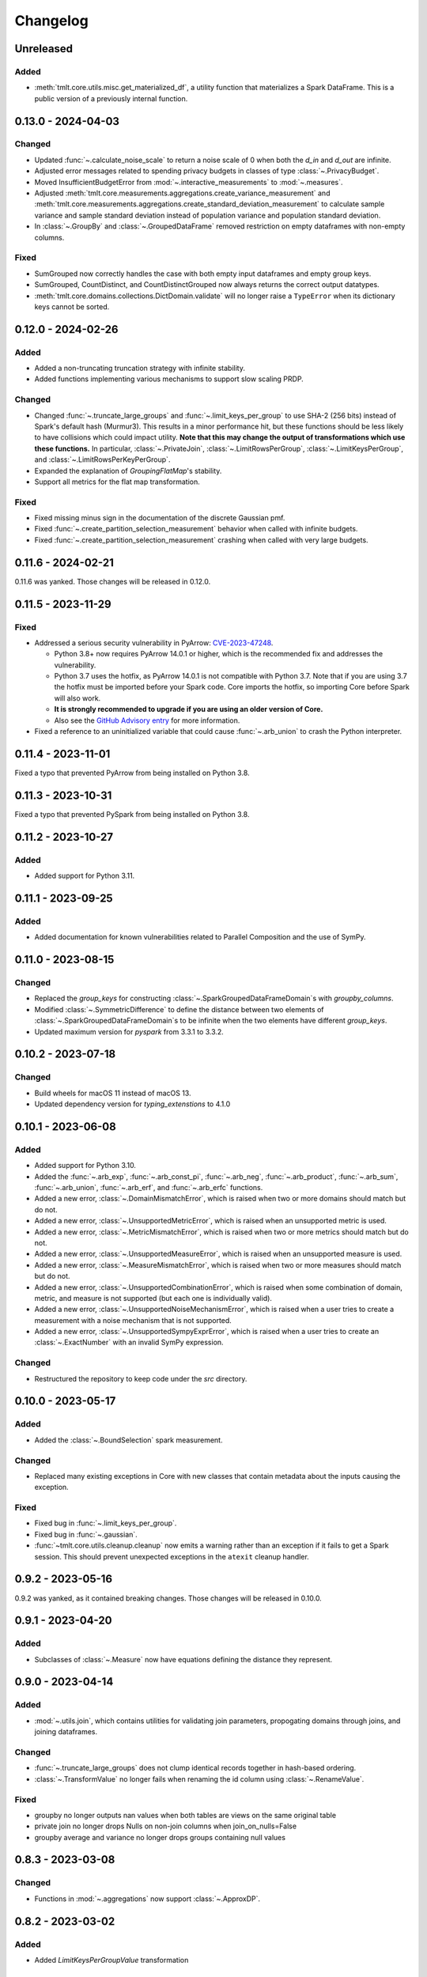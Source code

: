 .. _core-changelog:

Changelog
=========

Unreleased
----------

Added
~~~~~~~
- :meth:`tmlt.core.utils.misc.get_materialized_df`, a utility function that materializes a Spark DataFrame. This is a public version of a previously internal function.

.. _v0.13.0:

0.13.0 - 2024-04-03
-------------------

Changed
~~~~~~~
- Updated :func:`~.calculate_noise_scale` to return a noise scale of 0 when both the
  `d_in` and `d_out` are infinite.
- Adjusted error messages related to spending privacy budgets in classes of type :class:`~.PrivacyBudget`.
- Moved InsufficientBudgetError from :mod:`~.interactive_measurements` to :mod:`~.measures`.
- Adjusted :meth:`tmlt.core.measurements.aggregations.create_variance_measurement` and :meth:`tmlt.core.measurements.aggregations.create_standard_deviation_measurement` to calculate sample variance and sample standard deviation instead of population variance and population standard deviation.
- In :class:`~.GroupBy` and :class:`~.GroupedDataFrame` removed restriction on empty dataframes with non-empty columns.

Fixed
~~~~~
- SumGrouped now correctly handles the case with both empty input dataframes and empty group keys.
- SumGrouped, CountDistinct, and CountDistinctGrouped now always returns the correct output datatypes.
- :meth:`tmlt.core.domains.collections.DictDomain.validate` will no longer raise
  a ``TypeError`` when its dictionary keys cannot be sorted.

.. _v0.12.0:

0.12.0 - 2024-02-26
-------------------

Added
~~~~~
- Added a non-truncating truncation strategy with infinite stability.
- Added functions implementing various mechanisms to support slow scaling PRDP.

Changed
~~~~~~~
- Changed :func:`~.truncate_large_groups` and :func:`~.limit_keys_per_group` to use
  SHA-2 (256 bits) instead of Spark's default hash (Murmur3). This results in a minor
  performance hit, but these functions should be less likely to have collisions which
  could impact utility. **Note that this may change the output of transformations which
  use these functions.** In particular, :class:`~.PrivateJoin`,
  :class:`~.LimitRowsPerGroup`, :class:`~.LimitKeysPerGroup`, and
  :class:`~.LimitRowsPerKeyPerGroup`.
- Expanded the explanation of `GroupingFlatMap`'s stability.
- Support all metrics for the flat map transformation.

Fixed
~~~~~
- Fixed missing minus sign in the documentation of the discrete Gaussian pmf.
- Fixed :func:`~.create_partition_selection_measurement` behavior when called
  with infinite budgets.
- Fixed :func:`~.create_partition_selection_measurement` crashing when called
  with very large budgets.


.. _v0.11.6:

0.11.6 - 2024-02-21
-------------------

0.11.6 was yanked. Those changes will be released in 0.12.0.


.. _v0.11.5:

0.11.5 - 2023-11-29
-------------------

Fixed
~~~~~
-  Addressed a serious security vulnerability in PyArrow: `CVE-2023-47248 <https://nvd.nist.gov/vuln/detail/CVE-2023-47248>`__.

   -  Python 3.8+ now requires PyArrow 14.0.1 or higher, which is the recommended fix and addresses the vulnerability.
   -  Python 3.7 uses the hotfix, as PyArrow 14.0.1 is not compatible with Python 3.7. Note that if you are using 3.7 the hotfix must be imported before your Spark code. Core imports the hotfix, so importing Core before Spark will also work.
   -  **It is strongly recommended to upgrade if you are using an older version of Core.**
   -  Also see the `GitHub Advisory entry <https://github.com/advisories/GHSA-5wvp-7f3h-6wmm>`__ for more information.

- Fixed a reference to an uninitialized variable that could cause :func:`~.arb_union` to crash the Python interpreter.

.. _v0.11.4:

0.11.4 - 2023-11-01
-------------------

Fixed a typo that prevented PyArrow from being installed on Python 3.8.

.. _v0.11.3:

0.11.3 - 2023-10-31
-------------------

Fixed a typo that prevented PySpark from being installed on Python 3.8.

.. _v0.11.2:

0.11.2 - 2023-10-27
-------------------

Added
~~~~~
- Added support for Python 3.11.

.. _v0.11.1:

0.11.1 - 2023-09-25
-------------------

Added
~~~~~
- Added documentation for known vulnerabilities related to Parallel Composition and the use of SymPy.

.. _v0.11.0:

0.11.0 - 2023-08-15
-------------------

Changed
~~~~~~~
- Replaced the `group_keys` for constructing :class:`~.SparkGroupedDataFrameDomain`\ s with `groupby_columns`.
- Modified :class:`~.SymmetricDifference` to define the distance
  between two elements of :class:`~.SparkGroupedDataFrameDomain`\ s to be infinite when the two elements have different `group_keys`.
- Updated maximum version for `pyspark` from 3.3.1 to 3.3.2.

.. _v0.10.2:

0.10.2 - 2023-07-18
-------------------

Changed
~~~~~~~
- Build wheels for macOS 11 instead of macOS 13.
- Updated dependency version for `typing_extenstions` to 4.1.0

.. _v0.10.1:

0.10.1 - 2023-06-08
-------------------

Added
~~~~~
- Added support for Python 3.10.
- Added the :func:`~.arb_exp`, :func:`~.arb_const_pi`, :func:`~.arb_neg`, :func:`~.arb_product`, :func:`~.arb_sum`, :func:`~.arb_union`, :func:`~.arb_erf`, and :func:`~.arb_erfc` functions.
- Added a new error, :class:`~.DomainMismatchError`, which is raised when two or more domains should match but do not.
- Added a new error, :class:`~.UnsupportedMetricError`, which is raised when an unsupported metric is used.
- Added a new error, :class:`~.MetricMismatchError`, which is raised when two or more metrics should match but do not.
- Added a new error, :class:`~.UnsupportedMeasureError`, which is raised when an unsupported measure is used.
- Added a new error, :class:`~.MeasureMismatchError`, which is raised when two or more measures should match but do not.
- Added a new error, :class:`~.UnsupportedCombinationError`, which is raised when some combination of domain, metric, and measure is not supported (but each one is individually valid).
- Added a new error, :class:`~.UnsupportedNoiseMechanismError`, which is raised when a user tries to create a measurement with a noise mechanism that is not supported.
- Added a new error, :class:`~.UnsupportedSympyExprError`, which is raised when a user tries to create an :class:`~.ExactNumber` with an invalid SymPy expression.

Changed
~~~~~~~
- Restructured the repository to keep code under the `src` directory.

.. _v0.10.0:

0.10.0 - 2023-05-17
-------------------

Added
~~~~~
- Added the :class:`~.BoundSelection` spark measurement.

Changed
~~~~~~~
- Replaced many existing exceptions in Core with new classes that contain metadata about the inputs causing the exception.

Fixed
~~~~~
- Fixed bug in :func:`~.limit_keys_per_group`.
- Fixed bug in :func:`~.gaussian`.
- :func:`~tmlt.core.utils.cleanup.cleanup` now emits a warning rather than an exception if it fails to get a Spark session.
  This should prevent unexpected exceptions in the ``atexit`` cleanup handler.

.. _v0.9.2:

0.9.2 - 2023-05-16
------------------

0.9.2 was yanked, as it contained breaking changes. Those changes will be released in 0.10.0.

.. _v0.9.1:

0.9.1 - 2023-04-20
------------------

Added
~~~~~
- Subclasses of :class:`~.Measure` now have equations defining the distance they represent.

.. _v0.9.0:

0.9.0 - 2023-04-14
------------------

Added
~~~~~

- :mod:`~.utils.join`, which contains utilities for validating join parameters, propogating domains through joins, and joining dataframes.

Changed
~~~~~~~

- :func:`~.truncate_large_groups` does not clump identical records together in hash-based ordering.
- :class:`~.TransformValue` no longer fails when renaming the id column using :class:`~.RenameValue`.

Fixed
~~~~~

- groupby no longer outputs nan values when both tables are views on the same original table
- private join no longer drops Nulls on non-join columns when join_on_nulls=False
- groupby average and variance no longer drops groups containing null values

.. _v0.8.3:

0.8.3 - 2023-03-08
------------------

Changed
~~~~~~~

- Functions in :mod:`~.aggregations` now support :class:`~.ApproxDP`.

.. _v0.8.2:

0.8.2 - 2023-03-02
------------------

Added
~~~~~
- Added `LimitKeysPerGroupValue` transformation

Changed
~~~~~~~
- Updated `LimitKeysPerGroup` to require an output metric, and to support the
  `IfGroupedBy(grouping_column, SymmetricDifference())` output metric. Dropped the 'use_l2' parameter.

.. _v0.8.1:

0.8.1 - 2023-02-24
------------------

Added
~~~~~

- Added `LimitRowsPerKeyPerGroup` and `LimitRowsPerKeyPerGroupValue` transformations

Changed
~~~~~~~

- Faster implementation of discrete_gaussian_inverse_cmf.

.. _v0.8.0:

0.8.0 - 2023-02-14
------------------

Added
~~~~~

- Added `LimitRowsPerGroupValue` transformation

Changed
~~~~~~~

- Updated `LimitRowsPerGroup` to require an output metric, and to support the
  `IfGroupedBy(column, SymmetricDifference())` output metric.
- Added a check so that `TransformValue` can no longer be instantiated without
  subclassing.


.. _v0.7.0:

0.7.0 - 2023-02-02
------------------

Added
~~~~~

- Added measurement for adding Gaussian noise.

.. _v0.6.3:

0.6.3 - 2022-12-20
------------------

Changed
~~~~~~~

- On Linux, Core previously used `MPIR <https://en.wikipedia.org/wiki/MPIR_(mathematics_software)>`__ as a multi-precision arithmetic library to support `FLINT <https://flintlib.org/>`__ and `Arb <https://arblib.org/>`__.
  MPIR is no longer maintained, so Core now uses `GMP <https://gmplib.org/>`__ instead.
  This change does not affect macOS builds, which have always used GMP, and does not change Core's Python API.

Fixed
~~~~~

- Fixed a bug where PrivateJoin's privacy relation would only accept string keys in the d_in. It now accepts any type of key.


.. _v0.6.2:

0.6.2 - 2022-12-07
------------------

This is a maintenance release which introduces a number of documentation improvements, but has no publicly-visible API changes.

Fixed
~~~~~

- :func:`~tmlt.core.utils.configuration.check_java11()` now has the correct behavior when Java is not installed.

.. _v0.6.1:

0.6.1 - 2022-12-05
------------------

Added
~~~~~

-  Added approximate DP support to interactive mechanisms.
-  Added support for Spark 3.1 through 3.3, in addition to existing support for Spark 3.0.

Fixed
~~~~~

-  Validation for ``SparkedGroupDataFrameDomain``\ s used to fail with a Spark ``AnalysisException`` in some environments.
   That should no longer happen.

.. _v0.6.0:

0.6.0 - 2022-11-14
------------------

Added
~~~~~

-  Added new ``PrivateJoinOnKey`` transformation that works with ``AddRemoveKeys``.
-  Added inverse CDF methods to noise mechanisms.

.. _v0.5.1:

0.5.1 - 2022-11-03
------------------

Fixed
~~~~~

-  Domains and metrics make copies of mutable constructor arguments and return copies of mutable properties.

.. _v0.5.0:

0.5.0 - 2022-10-14
------------------

Changed
~~~~~~~

-  Core no longer depends on the ``python-flint`` package, and instead packages libflint and libarb itself.
   Binary wheels are available, and the source distribution includes scripting to build these dependencies from source.

Fixed
~~~~~

-  Equality checks on ``SparkGroupedDataFrameDomain``\ s used to occasionally fail with a Spark ``AnalysisException`` in some environments.
   That should no longer happen.
-  ``AddRemoveKeys`` now allows different names for the key column in each dataframe.

.. _v0.4.3:

0.4.3 - 2022-09-01
------------------

-  Core now checks to see if the user is running Java 11 or higher. If they are, Core either sets the appropriate Spark options (if Spark is not yet running) or raises an informative exception (if Spark is running and configured incorrectly).

.. _v0.4.2:

0.4.2 - 2022-08-24
------------------

Changed
~~~~~~~

-  Replaced uses of PySpark DataFrame’s ``intersect`` with inner joins. See https://issues.apache.org/jira/browse/SPARK-40181 for background.

.. _v0.4.1:

0.4.1 - 2022-07-25
------------------

Added
~~~~~

-  Added an alternate prng for non-intel architectures that don’t support RDRAND.
-  Add new metric ``AddRemoveKeys`` for multiple tables using ``IfGroupedBy(X, SymmetricDifference())``.
-  Add new ``TransformValue`` base class for wrapping transformations to support ``AddRemoveKeys``.
-  Add many new transformations using ``TransformValue``: ``FilterValue``, ``PublicJoinValue``, ``FlatMapValue``, ``MapValue``, ``DropInfsValue``, ``DropNaNsValue``, ``DropNullsValue``, ``ReplaceInfsValue``, ``ReplaceNaNsValue``, ``ReplaceNullsValue``, ``PersistValue``, ``UnpersistValue``, ``SparkActionValue``, ``RenameValue``, ``SelectValue``.

Changed
~~~~~~~

-  Fixed bug in ``ReplaceNulls`` to not allow replacing values for grouping column in ``IfGroupedBy``.
-  Changed ``ReplaceNulls``, ``ReplaceNaNs``, and ``ReplaceInfs`` to only support specific ``IfGroupedBy`` metrics.

.. _v0.3.2:

0.3.2 - 2022-06-23
------------------

Changed
~~~~~~~

-  Moved ``IMMUTABLE_TYPES`` from ``utils/testing.py`` to ``utils/type_utils.py`` to avoid importing nose when accessing ``IMMUTABLE_TYPES``.

.. _v0.3.1:

0.3.1 - 2022-06-23
------------------

Changed
~~~~~~~

-  Fixed ``copy_if_mutable`` so that it works with containers that can’t be deep-copied.
-  Reverted change from 0.3.0 “Add checks in ``ParallelComposition`` constructor to only permit L1/L2 over SymmetricDifference or AbsoluteDifference.”
-  Temporarily disabled flaky statistical tests.

.. _v0.3.0:

0.3.0 - 2022-06-22
------------------

Added
~~~~~

-  Added new transformations ``DropInfs`` and ``ReplaceInfs`` for handling infinities in data.
-  Added ``IfGroupedBy(X, SymmetricDifference())`` input metric.

   -  Added support for this metric to ``Filter``, ``Map``, ``FlatMap``, ``PublicJoin``, ``Select``, ``Rename``, ``DropNaNs``, ``DropNulls``, ``DropInfs``, ``ReplaceNulls``, ``ReplaceNaNs``, and ``ReplaceInfs``.

-  Added new truncation transformations for ``IfGroupedBy(X, SymmetricDifference())``: ``LimitRowsPerGroup``, ``LimitKeysPerGroup``
-  Added ``AddUniqueColumn`` for switching from ``SymmetricDifference`` to ``IfGroupedBy(X, SymmetricDifference())``.
-  Added a topic guide around NaNs, nulls and infinities.

Changed
~~~~~~~

-  Moved truncation transformations used by ``PrivateJoin`` to be functions (now in ``utils/truncation.py``).
-  Change ``GroupBy`` and ``PartitionByKeys`` to have an ``use_l2`` argument instead of ``output_metric``.
-  Fixed bug in ``AddUniqueColumn``.
-  Operations that group on null values are now supported.
-  Modify ``CountDistinctGrouped`` and ``CountDistinct`` so they work as expected with null values.
-  Changed ``ReplaceNulls``, ``ReplaceNaNs``, and ``ReplaceInfs`` to only support specific ``IfGroupedBy`` metrics.
-  Fixed bug in ``ReplaceNulls`` to not allow replacing values for grouping column in ``IfGroupedBy``.
-  ``PrivateJoin`` has a new parameter for ``__init__``: ``join_on_nulls``.
   When ``join_on_nulls`` is ``True``, the ``PrivateJoin`` can join null values between both dataframes.
-  Changed transformations and measurements to make a copy of mutable constructor arguments.
-  Add checks in ``ParallelComposition`` constructor to only permit L1/L2 over SymmetricDifference or AbsoluteDifference.

Removed
~~~~~~~

-  Removed old examples from ``examples/``.
   Future examples will be added directly to the documentation.

.. _v0.2.0:

0.2.0 - 2022-04-12 (internal release)
-------------------------------------

Added
~~~~~

-  Added ``SparkDateColumnDescriptor`` and ``SparkTimestampColumnDescriptor``, enabling support for Spark dates and timestamps.
-  Added two exception types, ``InsufficientBudgetError`` and ``InactiveAccountantError``, to PrivacyAccountants.
-  Future documentation will include any exceptions defined in this library.
-  Added ``cleanup.remove_all_temp_tables()`` function, which will remove all temporary tables created by Core.
-  Added new components ``DropNaNs``, ``DropNulls``, ``ReplaceNulls``, and ``ReplaceNaNs``.

.. _v0.1.1:

0.1.1 - 2022-02-24 (internal release)
-------------------------------------

Added
~~~~~

-  Added new implementations for SequentialComposition and ParallelComposition.
-  Added new spark transformations: Persist, Unpersist and SparkAction.
-  Added PrivacyAccountant.
-  Installation on Python 3.7.1 through 3.7.3 is now allowed.
-  Added ``DecorateQueryable``, ``DecoratedQueryable`` and ``create_adaptive_composition`` components.

Changed
~~~~~~~

-  Fixed a bug where ``create_quantile_measurement`` would always be created with PureDP as the output measure.
-  ``PySparkTest`` now runs ``tmlt.core.utils.cleanup.cleanup()`` during ``tearDownClass``.
-  Refactored noise distribution tests.
-  Remove sorting from ``GroupedDataFrame.apply_in_pandas`` and ``GroupedDataFrame.agg``.
-  Repartition DataFrames output by ``SparkMeasurement`` to prevent privacy violation.
-  Updated repartitioning in ``SparkMeasurement`` to use a random column.
-  Changed quantile implementation to use arblib.
-  Changed Laplace implementation to use arblib.

Removed
~~~~~~~

-  Removed ``ExponentialMechanism`` and ``PermuteAndFlip`` components.
-  Removed ``AddNoise``, ``AddLaplaceNoise``, ``AddGeometricNoise``, and ``AddDiscreteGaussianNoise`` from ``tmlt.core.measurements.pandas.series``.
-  Removed ``SequentialComposition``, ``ParallelComposition`` and corresponding Queryables from ``tmlt.core.measurements.composition``.
-  Removed ``tmlt.core.transformations.cache``.

.. _v0.1.0:

0.1.0 - 2022-02-14 (internal release)
-------------------------------------

Added
~~~~~

-  Initial release.
